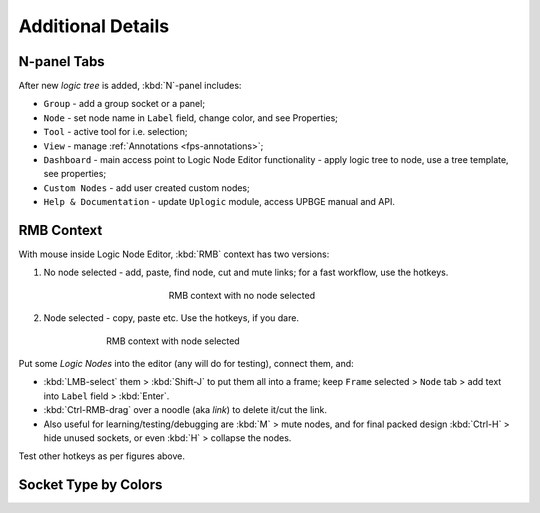 .. |socket-multi| image:: /images/editors/logic_nodes/lne-socket-multi.png

.. |socket-bool| image:: /images/editors/logic_nodes/lne-socket-bool.png

.. |socket-dict| image:: /images/editors/logic_nodes/lne-socket-dict.png

.. |socket-float| image:: /images/editors/logic_nodes/lne-socket-float.png

.. |socket-integer| image:: /images/editors/logic_nodes/lne-socket-integer.png

.. |socket-list| image:: /images/editors/logic_nodes/lne-socket-list.png

.. |socket-material| image:: /images/editors/logic_nodes/lne-socket-material.png

.. |socket-object| image:: /images/editors/logic_nodes/lne-socket-object.png

.. |socket-sound| image:: /images/editors/logic_nodes/lne-socket-sound.png

.. |socket-string| image:: /images/editors/logic_nodes/lne-socket-string.png

.. |socket-vector| image:: /images/editors/logic_nodes/lne-socket-vector.png

.. |socket-file| image:: /images/editors/logic_nodes/lne-socket-file.png

.. |socket-geometry| image:: /images/editors/logic_nodes/lne-socket-geometry.png

.. _lne-additional_details:

==============================
Additional Details
==============================

N-panel Tabs
++++++++++++++++++++++++++++++

After new *logic tree* is added, :kbd:`N`-panel includes:

-  ``Group`` - add a group socket or a panel;

-  ``Node`` - set node name in ``Label`` field, change color, and see Properties;

-  ``Tool`` - active tool for i.e. selection;

-  ``View`` - manage :ref:`Annotations <fps-annotations>`;

-  ``Dashboard`` - main access point to Logic Node Editor functionality - apply logic tree to node, use a tree template, see properties;

-  ``Custom Nodes`` - add user created custom nodes;

-  ``Help & Documentation`` - update ``Uplogic`` module, access UPBGE manual and API.

RMB Context
++++++++++++++++++++++++++++++

With mouse inside Logic Node Editor, :kbd:`RMB` context has two versions:

1. No node selected - add, paste, find node, cut and mute links; for a fast workflow, use the hotkeys.

.. figure:: /images/editors/logic_nodes/15-rmb_no_selection.png
   :figwidth: 40%
   :align: center

   RMB context with no node selected

2. Node selected - copy, paste etc. Use the hotkeys, if you dare.

.. figure:: /images/editors/logic_nodes/16-rmb_node_selected.png
   :figwidth: 65%
   :align: center

   RMB context with node selected

Put some *Logic Nodes* into the editor (any will do for testing), connect them, and:

-  :kbd:`LMB-select` them > :kbd:`Shift-J` to put them all into a frame; keep ``Frame`` selected > ``Node`` tab > add text into ``Label`` field > :kbd:`Enter`.

-  :kbd:`Ctrl-RMB-drag` over a noodle (aka *link*) to delete it/cut the link.

-  Also useful for learning/testing/debugging are :kbd:`M` > mute nodes, and for final packed design :kbd:`Ctrl-H` > hide unused sockets, or even :kbd:`H` > collapse the nodes. 

Test other hotkeys as per figures above.

Socket Type by Colors
++++++++++++++++++++++++++++++

.. hlist::
   :columns: 3

   -  |socket-multi| - :socket:`multi`

   -  |socket-bool| - :socket:`bool`
   
   -  |socket-dict| - :socket:`dict`
   
   -  |socket-float| - :socket:`float`
   
   -  |socket-integer| - :socket:`integer`
   
   -  |socket-list| - :socket:`list`
   
   -  |socket-material| - :socket:`material` 
   
   -  |socket-object| - :socket:`object`
   
   -  |socket-sound| - :socket:`sound`
   
   -  |socket-string| - :socket:`string`
   
   -  |socket-vector| - :socket:`vector`
   
   -  |socket-file| - :socket:`file`

   -  |socket-geometry| - :socket:`geometry`

